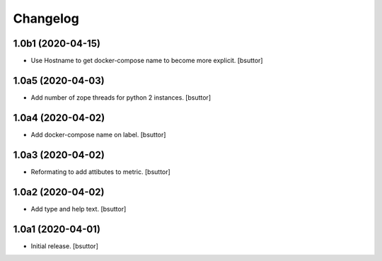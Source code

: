 Changelog
=========


1.0b1 (2020-04-15)
------------------

- Use Hostname to get docker-compose name to become more explicit.
  [bsuttor]


1.0a5 (2020-04-03)
------------------

- Add number of zope threads for python 2 instances.
  [bsuttor]


1.0a4 (2020-04-02)
------------------

- Add docker-compose name on label.
  [bsuttor]


1.0a3 (2020-04-02)
------------------

- Reformating to add attibutes to metric.
  [bsuttor]


1.0a2 (2020-04-02)
------------------

- Add type and help text.
  [bsuttor]


1.0a1 (2020-04-01)
------------------

- Initial release.
  [bsuttor]
